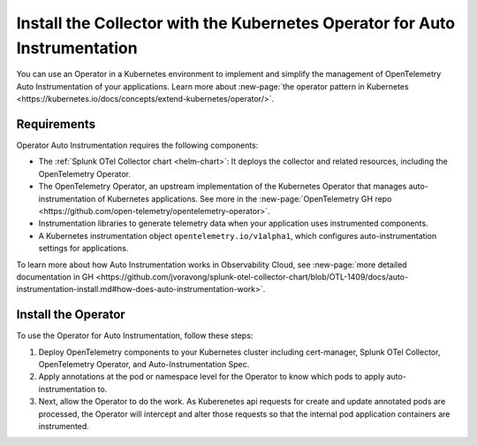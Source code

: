 .. _auto-instrumentation-operator:

*****************************************************************************
Install the Collector with the Kubernetes Operator for Auto Instrumentation
*****************************************************************************

.. meta::
   :description: Use automatic instrumentation to easily add observability code to your application, enabling it to produce telemetry data.

You can use an Operator in a Kubernetes environment to implement and simplify the management of OpenTelemetry Auto Instrumentation of your applications. Learn more about :new-page:`the operator pattern in Kubernetes <https://kubernetes.io/docs/concepts/extend-kubernetes/operator/>`.

Requirements
================================================================

Operator Auto Instrumentation requires the following components: 

* The :ref:`Splunk OTel Collector chart <helm-chart>`: It deploys the collector and related resources, including the OpenTelemetry Operator.
* The OpenTelemetry Operator, an upstream implementation of the Kubernetes Operator that manages auto-instrumentation of Kubernetes applications. See more in the :new-page:`OpenTelemetry GH repo <https://github.com/open-telemetry/opentelemetry-operator>`.
* Instrumentation libraries to generate telemetry data when your application uses instrumented components.
* A Kubernetes instrumentation object ``opentelemetry.io/v1alpha1``, which configures auto-instrumentation settings for applications.

To learn more about how Auto Instrumentation works in Observability Cloud, see :new-page:`more detailed documentation in GH <https://github.com/jvoravong/splunk-otel-collector-chart/blob/OTL-1409/docs/auto-instrumentation-install.md#how-does-auto-instrumentation-work>`.

Install the Operator
================================================================

To use the Operator for Auto Instrumentation, follow these steps:

#. Deploy OpenTelemetry components to your Kubernetes cluster including cert-manager, Splunk OTel Collector, OpenTelemetry Operator, and Auto-Instrumentation Spec.
#. Apply annotations at the pod or namespace level for the Operator to know which pods to apply auto-instrumentation to.
#. Next, allow the Operator to do the work. As Kuberenetes api requests for create and update annotated pods are processed, the Operator will intercept and alter those requests so that the internal pod application containers are instrumented.





